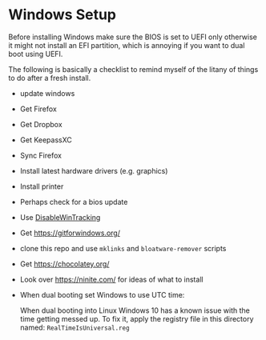 * Windows Setup

  Before installing Windows make sure the BIOS is set to UEFI only
  otherwise it might not install an EFI partition, which is annoying
  if you want to dual boot using UEFI.

  The following is basically a checklist to remind myself of the
  litany of things to do after a fresh install.

  - update windows
  - Get Firefox
  - Get Dropbox
  - Get KeepassXC
  - Sync Firefox
  - Install latest hardware drivers (e.g. graphics)
  - Install printer
  - Perhaps check for a bios update
  - Use [[https://github.com/10se1ucgo/DisableWinTracking][DisableWinTracking]]
  - Get https://gitforwindows.org/
  - clone this repo and use =mklinks= and =bloatware-remover= scripts
  - Get https://chocolatey.org/
  - Look over https://ninite.com/ for ideas of what to install
  - When dual booting set Windows to use UTC time:

    When dual booting into Linux Windows 10 has a known issue with the
    time getting messed up. To fix it, apply the registry file in this
    directory named: =RealTimeIsUniversal.reg=
